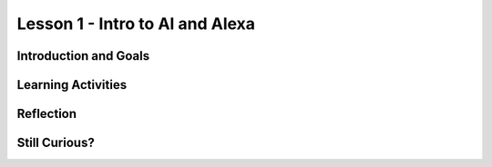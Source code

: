 .. raw:: html

   <div class="logo-header"  id="student-logo"  > <img class="align-center" src="../../_static/AlexaSpace_Logo.png" width="400px"/> </div>

   
Lesson 1 - Intro to AI and Alexa
========================================

.. raw:: html

    <style>    td { text-align: left; padding: 5px;}</style>


.. raw:: html

        <div class="MCSP-lesson-content">
    <script>
      $(document).ready(function() {
        
        generateSummary(EKmapping['A.01']); /* Change the lesson number */
        generateHovers();
    
        Tipped.create('.vocab', function(element) {
        var vocab = $(element).data('id');
        return vocabulary[vocab];
          }, {
            cache: false,
              position: 'topleft'
              });
      });
    </script>
    <h3 id="est-length">Time Estimate: 45 minutes</h3>
 
Introduction and Goals
-----------------------

.. raw:: html

    <p>
    <table><tbody>
    <tr><td valign="top" colspan=2><p>In this lesson you will learn about <span class="hover vocab yui-wk-div" data-id="artificial intelligence (AI)">artificial intelligence (AI)</span>. Although AI has been around since the 1950s, it is widely recognized now as one of the fastest-growing fields in technology. From ELIZA to <span class="hover vocab yui-wk-div" data-id="Alexa">Alexa</span>, AI has become something we interact with every day, and will be a part of our daily life for the foreseeable future. Navigation apps, 3D photography, facial recognition, and smart assistants are just a few of the everyday uses for AI, and you’ll be introduced to more examples. But how can we define AI? And why is the use of AI being extended into space?</p></td></tr>
    <tr><td valign="center"><img src="../../_static/assets/img/AlexaInSpace.png" style="float:left"/>
    <td valign="top">
       <div><b>Learning Objectives:</b>&nbspI will learn to</div>
       <ul>
		   <li>Define <span class="hover vocab yui-wk-div" data-id="artificial intelligence (AI)">artificial intelligence</span> (AI) and voice AI</li>
		   <li>Identify systems that use AI based on the 5 Big Ideas in AI</li>
		   <li>Explain how <span class="hover vocab yui-wk-div" data-id="Alexa">Alexa</span> is an example of AI</li>
		   <li>Identify how Alexa can be used to perform basic tasks</li>
	   </ul>
       <div><b>Language Objectives:</b>&nbspI will be able to describe the impact that AI has on society using using target vocabulary such as: </div>
       <ul>
		<li><span class="hover vocab yui-wk-div" data-id="artificial intelligence (AI)">artificial intelligence (AI)</span></li>
		<li><span class="hover vocab yui-wk-div" data-id="machine learning">machine learning</span></li>
		<li><span class="hover vocab yui-wk-div" data-id="bias">bias</span></li>
		<li><span class="hover vocab yui-wk-div" data-id="Alexa">Alexa</span></li>
		
       </ul>
    </td>
    </tr>
    </tbody></table>
    <br/>    

Learning Activities
--------------------

.. raw:: html

	<h3>Discussion: Introduction</h3>
    <p>In this lesson, you will be exploring the challenges that exist in space exploration. This video will introduce you to the Artemis Space Program as well as some of the concepts you will learn in this unit. As you watch, write down some difficulties astronauts may encounter while traveling in space.</p>

.. youtube:: 9Ep8sJ7qj6k
	:width: 650
	:height: 415
	:align: center
	
.. mchoice:: alexa-1-1-1
	:random:
	:practice: T
	:answer_a: Communication
	:feedback_a: Communication is one of the most difficult challenges astronauts face in space. Without the ability to see or hear one another, it is difficult to communicate effectively. This can lead to misunderstanding and frustration.
	:answer_b: Weightlessness
	:answer_c: Lack of sleep
	:answer_d: HAL9000
	:correct: a
	
	What is one of the most difficult challenges astronauts encounter in space?

.. raw:: html
	
	<h3>Activity: What is Artificial Intelligence?</h3>
    <p><span class="hover vocab yui-wk-div" data-id="artificial intelligence (AI)">Artificial Intelligence (AI)</span> is the simulation of human intelligence by machines. It is a process of programming a computer to make decisions for itself. This video explores the 5 big ideas associated with <span class="hover vocab yui-wk-div" data-id="artificial intelligence (AI)">AI</span>. As you watch the video, write down ways that you can identify <span class="hover vocab yui-wk-div" data-id="artificial intelligence (AI)">AI</span>.
    
.. youtube:: iNbOOgXjnzE
	:width: 650
	:height: 415
	:align: center
	
.. raw:: html

	<p>In this activity, you will work with a partner or group to identify which of the examples in the next activity are <span class="hover vocab yui-wk-div" data-id="artificial intelligence (AI)">AI</span>. Discuss the following questions as you complete the activity:</p>
	
	<ul>
		<li>Does the example perceive/understand its environment?</li>
		<li>Does the example continue to learn?</li>
		<li>Does the example make plans or decisions on its own?</li>
		<li>Does the example interact with its environment?</li>
		<li>Who is doing the thinking? Where is the intelligence - with the humans who programmed it or with the device/program?</li>
	</ul>
	
.. tabbed:: alexa-tabgroup-1-1

	.. tab:: Example 1
	
		.. mchoice:: alexa-1-1-2
			:random:
			:practice: T
			:answer_a: 
			:answer_b: 
			:answer_c: 
			:answer_d: 
			:correct: c
			
			EXAMPLE 1 MC GOES HERE

	.. tab:: Example 2
	
		.. mchoice:: alexa-1-1-3
			:random:
			:practice: T
			:answer_a: 
			:answer_b: 
			:answer_c: 
			:answer_d: 
			:correct: c
			
			EXAMPLE 2 MC GOES HERE
		
	.. tab:: Example 3
	
		.. mchoice:: alexa-1-1-4
			:random:
			:practice: T
			:answer_a: 
			:answer_b: 
			:answer_c: 
			:answer_d: 
			:correct: c
			
			EXAMPLE 3 MC GOES HERE
		
.. raw:: html

	<h3>Discussion: Alexas as AI</h3>
	<p>So far in this lesson, you have defined <span class="hover vocab yui-wk-div" data-id="artificial intelligence (AI)">artificial intelligence</span> and explored examples of <span class="hover vocab yui-wk-div" data-id="artificial intelligence (AI)">AI</span>. Sometimes, an <span class="hover vocab yui-wk-div" data-id="artificial intelligence (AI)">AI</span> technology will incorporate other <span class="hover vocab yui-wk-div" data-id="artificial intelligence (AI)">AI</span> systems or technologies to function. In this video, you will explore how speech recognition functions in conjunction with other <span class="hover vocab yui-wk-div" data-id="artificial intelligence (AI)">AI</span> technologies. As you watch the video, write down reasons that Amazon <span class="hover vocab yui-wk-div" data-id="Alexa">Alexa</span> devices are considered to be <span class="hover vocab yui-wk-div" data-id="artificial intelligence (AI)">AI</span>.
	
	<h4>How speech recognition works in under 4 minutes (<strong style="background-color: yellow;">YouTube ID Needed</strong>)</h4>
	
.. youtube:: iNbOOgXjnzE
	:width: 650
	:height: 415
	:align: center

.. raw:: html

	<h3>New Words: Wake Words, Intents, and Utterances</h3>
	
	<p>Alexa uses <span class="hover vocab yui-wk-div" data-id="artificial intelligence (AI)">AI</span> to build on preprogrammed skills, speech recognition, and speech synthesis to interact with humans to improve productivity. In the next lesson, you will begin exploring how you will be able to build your own <span class="hover vocab yui-wk-div" data-id="Alexa">Alexa</span> skill. This video introduces some words that will be necessary to begin building your skill. As you watch the video, listen for the terms wake word, intent, and utterance.</p>
	
	<h4>Hour of Code AI 2022: Voice AI Basics (<strong style="background-color: yellow;">YouTube ID Needed</strong>)</h4>
	
.. youtube:: iNbOOgXjnzE
	:width: 650
	:height: 415
	:align: center

	
Reflection
------------

.. raw:: html
	
	<p>Now that you understand the vast capability of <span class="hover vocab yui-wk-div" data-id="artificial intelligence (AI)">AI</span> to help with productivity here on Earth, you can appreciate how this technology has the potential to be used in space.  In the next lesson, you will explore how <span class="hover vocab yui-wk-div" data-id="artificial intelligence (AI)">AI</span> is currently being used in space and some of the ways it could be used in the future. For now, reflect on what you have learned in this lesson.</p>
	
.. shortanswer:: alexa-1-1-5

	A friend tells you that they do not believe that they have ever used AI. First, in your own words, explain to them what it is, and then tell them how they might have used AI and not even have known it.

.. shortanswer:: alexa-1-1-6

	How do you use AI in your daily life?
	
.. shortanswer:: alexa-1-1-7

	In what ways to you think AI will be used in space?	

	
Still Curious?
---------------

.. raw:: html
	
	<ul>
		<li>ELIZA was one of the <a href="https://web.njit.edu/~ronkowit/eliza.html">first natural language processing programs</a>.</li>
		<li><a href="https://deepmind.com/">DeepMind</a> is a project run by Google and a team of engineers and computer scientists working to “help society find answers to some of the world’s most pressing and fundamental scientific challenges.</li>
		<li>Curious about <a href="https://www.lucidpix.com/10-examples-of-artificial-intelligence-in-our-everyday-lives/">AI in our everyday lives</a>?</li>
		<li>AI can be used for creating <a href="https://www.zdnet.com/article/nixons-grim-moon-disaster-speech-is-a-now-a-warning-about-the-deepfake-future/?ftag=TRE-03-10aaa6b&bhid=%7B%24external_id%7D&mid=%7B%24MESSAGE_ID%7D&cid=%7B%24contact_id%7D&eh=%7B%24CF_emailHash%7D">“deep fake” videos</a>, which can be confusing and misleading for those who are  unaware that they are not real.</li>
		<li>Build your own voice AI with <a href="https://wiki.almond.stanford.edu/">Stanford's Genie</a>.</li>
	</ul>